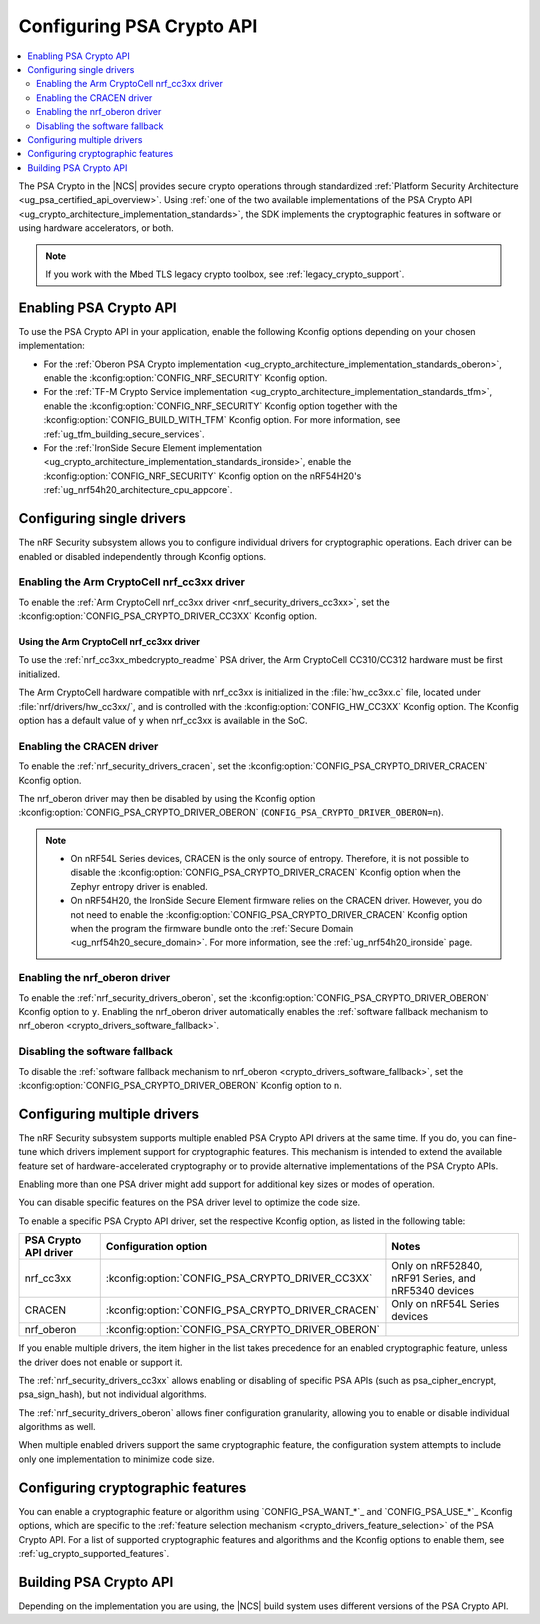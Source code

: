.. _psa_crypto_support:
.. _nrf_security_driver_config:

Configuring PSA Crypto API
##########################

.. contents::
   :local:
   :depth: 2

.. psa_crypto_support_def_start

The PSA Crypto in the |NCS| provides secure crypto operations through standardized :ref:`Platform Security Architecture <ug_psa_certified_api_overview>`.
Using :ref:`one of the two available implementations of the PSA Crypto API <ug_crypto_architecture_implementation_standards>`, the SDK implements the cryptographic features in software or using hardware accelerators, or both.

.. psa_crypto_support_def_end

.. note::
   If you work with the Mbed TLS legacy crypto toolbox, see :ref:`legacy_crypto_support`.

.. _psa_crypto_support_enable:

Enabling PSA Crypto API
***********************

To use the PSA Crypto API in your application, enable the following Kconfig options depending on your chosen implementation:

* For the :ref:`Oberon PSA Crypto implementation <ug_crypto_architecture_implementation_standards_oberon>`, enable the :kconfig:option:`CONFIG_NRF_SECURITY` Kconfig option.
* For the :ref:`TF-M Crypto Service implementation <ug_crypto_architecture_implementation_standards_tfm>`, enable the :kconfig:option:`CONFIG_NRF_SECURITY` Kconfig option together with the :kconfig:option:`CONFIG_BUILD_WITH_TFM` Kconfig option.
  For more information, see :ref:`ug_tfm_building_secure_services`.
* For the :ref:`IronSide Secure Element implementation <ug_crypto_architecture_implementation_standards_ironside>`, enable the :kconfig:option:`CONFIG_NRF_SECURITY` Kconfig option on the nRF54H20's :ref:`ug_nrf54h20_architecture_cpu_appcore`.

.. _psa_crypto_support_single_driver:

Configuring single drivers
**************************

The nRF Security subsystem allows you to configure individual drivers for cryptographic operations.
Each driver can be enabled or disabled independently through Kconfig options.

Enabling the Arm CryptoCell nrf_cc3xx driver
============================================

To enable the :ref:`Arm CryptoCell nrf_cc3xx driver <nrf_security_drivers_cc3xx>`, set the :kconfig:option:`CONFIG_PSA_CRYPTO_DRIVER_CC3XX` Kconfig option.

Using the Arm CryptoCell nrf_cc3xx driver
-----------------------------------------

To use the :ref:`nrf_cc3xx_mbedcrypto_readme` PSA driver, the Arm CryptoCell CC310/CC312 hardware must be first initialized.

The Arm CryptoCell hardware compatible with nrf_cc3xx is initialized in the :file:`hw_cc3xx.c` file, located under :file:`nrf/drivers/hw_cc3xx/`, and is controlled with the :kconfig:option:`CONFIG_HW_CC3XX` Kconfig option.
The Kconfig option has a default value of ``y`` when nrf_cc3xx is available in the SoC.

Enabling the CRACEN driver
==========================

To enable the :ref:`nrf_security_drivers_cracen`, set the :kconfig:option:`CONFIG_PSA_CRYPTO_DRIVER_CRACEN` Kconfig option.

The nrf_oberon driver may then be disabled by using the Kconfig option :kconfig:option:`CONFIG_PSA_CRYPTO_DRIVER_OBERON` (``CONFIG_PSA_CRYPTO_DRIVER_OBERON=n``).

.. note::
   - On nRF54L Series devices, CRACEN is the only source of entropy.
     Therefore, it is not possible to disable the :kconfig:option:`CONFIG_PSA_CRYPTO_DRIVER_CRACEN` Kconfig option when the Zephyr entropy driver is enabled.
   - On nRF54H20, the IronSide Secure Element firmware relies on the CRACEN driver.
     However, you do not need to enable the :kconfig:option:`CONFIG_PSA_CRYPTO_DRIVER_CRACEN` Kconfig option when the program the firmware bundle onto the :ref:`Secure Domain <ug_nrf54h20_secure_domain>`.
     For more information, see the :ref:`ug_nrf54h20_ironside` page.

.. _psa_crypto_support_enable_nrf_oberon:

Enabling the nrf_oberon driver
==============================

To enable the :ref:`nrf_security_drivers_oberon`, set the :kconfig:option:`CONFIG_PSA_CRYPTO_DRIVER_OBERON` Kconfig option to ``y``.
Enabling the nrf_oberon driver automatically enables the :ref:`software fallback mechanism to nrf_oberon <crypto_drivers_software_fallback>`.

.. _psa_crypto_support_disable_software_fallback:

Disabling the software fallback
===============================

To disable the :ref:`software fallback mechanism to nrf_oberon <crypto_drivers_software_fallback>`, set the :kconfig:option:`CONFIG_PSA_CRYPTO_DRIVER_OBERON` Kconfig option to ``n``.

.. _psa_crypto_support_multiple_drivers:

Configuring multiple drivers
****************************

The nRF Security subsystem supports multiple enabled PSA Crypto API drivers at the same time.
If you do, you can fine-tune which drivers implement support for cryptographic features.
This mechanism is intended to extend the available feature set of hardware-accelerated cryptography or to provide alternative implementations of the PSA Crypto APIs.

Enabling more than one PSA driver might add support for additional key sizes or modes of operation.

You can disable specific features on the PSA driver level to optimize the code size.

To enable a specific PSA Crypto API driver, set the respective Kconfig option, as listed in the following table:

+-----------------------+---------------------------------------------------+-----------------------------------------------------+
| PSA Crypto API driver |               Configuration option                |                        Notes                        |
+=======================+===================================================+=====================================================+
| nrf_cc3xx             | :kconfig:option:`CONFIG_PSA_CRYPTO_DRIVER_CC3XX`  | Only on nRF52840, nRF91 Series, and nRF5340 devices |
+-----------------------+---------------------------------------------------+-----------------------------------------------------+
| CRACEN                | :kconfig:option:`CONFIG_PSA_CRYPTO_DRIVER_CRACEN` | Only on nRF54L Series devices                       |
+-----------------------+---------------------------------------------------+-----------------------------------------------------+
| nrf_oberon            | :kconfig:option:`CONFIG_PSA_CRYPTO_DRIVER_OBERON` |                                                     |
+-----------------------+---------------------------------------------------+-----------------------------------------------------+

If you enable multiple drivers, the item higher in the list takes precedence for an enabled cryptographic feature, unless the driver does not enable or support it.

The :ref:`nrf_security_drivers_cc3xx` allows enabling or disabling of specific PSA APIs (such as psa_cipher_encrypt, psa_sign_hash), but not individual algorithms.

The :ref:`nrf_security_drivers_oberon` allows finer configuration granularity, allowing you to enable or disable individual algorithms as well.

When multiple enabled drivers support the same cryptographic feature, the configuration system attempts to include only one implementation to minimize code size.

.. _nrf_security_drivers_config_features:

Configuring cryptographic features
**********************************

You can enable a cryptographic feature or algorithm using `CONFIG_PSA_WANT_*`_ and `CONFIG_PSA_USE_*`_ Kconfig options, which are specific to the :ref:`feature selection mechanism <crypto_drivers_feature_selection>` of the PSA Crypto API.
For a list of supported cryptographic features and algorithms and the Kconfig options to enable them, see :ref:`ug_crypto_supported_features`.

Building PSA Crypto API
***********************

Depending on the implementation you are using, the |NCS| build system uses different versions of the PSA Crypto API.

.. ncs-include:: ../psa_certified_api_overview.rst
   :start-after: psa_crypto_support_tfm_build_start
   :end-before: psa_crypto_support_tfm_build_end
